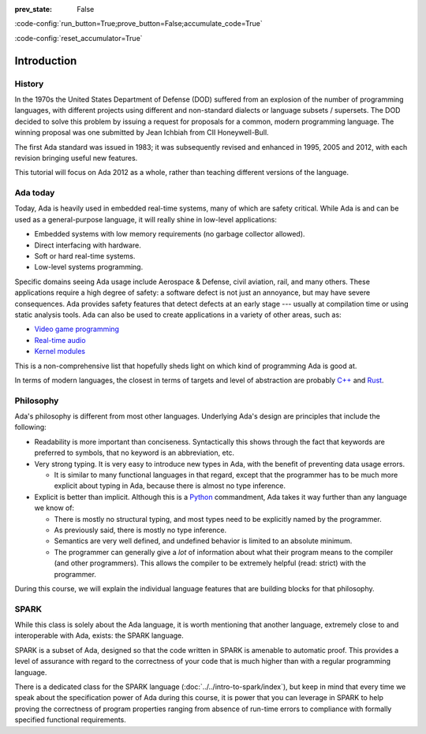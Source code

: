 :prev_state: False

:code-config:`run_button=True;prove_button=False;accumulate_code=True`

:code-config:`reset_accumulator=True`

.. role:: ada(code)
   :language: ada

.. role:: c(code)
   :language: c

.. role:: cpp(code)
   :language: c++

Introduction
============

History
-------

In the 1970s the United States Department of Defense (DOD) suffered from an
explosion of the number of programming languages, with different projects using
different and non-standard dialects or language subsets / supersets. The DOD
decided to solve this problem by issuing a request for proposals for a common,
modern programming language. The winning proposal was one submitted by Jean
Ichbiah from CII Honeywell-Bull.

The first Ada standard was issued in 1983; it was subsequently revised and
enhanced in 1995, 2005 and 2012, with each revision bringing useful new
features.

This tutorial will focus on Ada 2012 as a whole, rather than teaching different
versions of the language.

Ada today
---------

Today, Ada is heavily used in embedded real-time systems, many of which are
safety critical. While Ada is and can be used as a general-purpose language, it
will really shine in low-level applications:

- Embedded systems with low memory requirements (no garbage collector allowed).
- Direct interfacing with hardware.
- Soft or hard real-time systems.
- Low-level systems programming.

Specific domains seeing Ada usage include Aerospace & Defense, civil aviation,
rail, and many others. These applications require a high degree of safety: a
software defect is not just an annoyance, but may have severe consequences. Ada
provides safety features that detect defects at an early stage --- usually at
compilation time or using static analysis tools. Ada can also be used to create
applications in a variety of other areas, such as:

-  `Video game programming <https://github.com/AdaDoom3/AdaDoom3>`_
-  `Real-time audio <http://www.electronicdesign.com/embedded-revolution/assessing-ada-language-audio-applications>`_
-  `Kernel modules <http://www.nihamkin.com/tag/kernel.html>`_

This is a non-comprehensive list that hopefully sheds light on which
kind of programming Ada is good at.

In terms of modern languages, the closest in terms of targets and level
of abstraction are probably
`C++ <https://en.wikipedia.org/wiki/C%2B%2B>`_ and
`Rust <https://www.rust-lang.org/en-US/>`_.

Philosophy
----------

Ada's philosophy is different from most other languages. Underlying Ada's
design are principles that include the following:

-  Readability is more important than conciseness. Syntactically this
   shows through the fact that keywords are preferred to symbols, that no
   keyword is an abbreviation, etc.

-  Very strong typing. It is very easy to introduce new types in Ada, with the
   benefit of preventing data usage errors.

   - It is similar to many functional languages in that regard, except that the
     programmer has to be much more explicit about typing in Ada, because there
     is almost no type inference.

-  Explicit is better than implicit. Although this is a
   `Python <https://www.python.org>`_ commandment, Ada takes it way further
   than any language we know of:

   -  There is mostly no structural typing, and most types need to be
      explicitly named by the programmer.

   -  As previously said, there is mostly no type inference.

   -  Semantics are very well defined, and undefined behavior is limited
      to an absolute minimum.

   -  The programmer can generally give a *lot* of information about
      what their program means to the compiler (and other programmers).
      This allows the compiler to be extremely helpful (read: strict)
      with the programmer.

.. AI for amiard: Create admonition with more details about comparison to
   functional languages (referred in paragraph about strong typing).

During this course, we will explain the individual language features that
are building blocks for that philosophy.

SPARK
-----

While this class is solely about the Ada language, it is worth mentioning that
another language, extremely close to and interoperable with Ada, exists: the
SPARK language.

SPARK is a subset of Ada, designed so that the code written in SPARK is
amenable to automatic proof. This provides a level of assurance with regard to
the correctness of your code that is much higher than with a regular
programming language.

There is a dedicated class for the SPARK language
(:doc:`../../intro-to-spark/index`),
but keep in mind that every time we speak about the specification power of Ada
during this course, it is power that you can leverage in SPARK to help proving
the correctness of program properties ranging from absence of run-time errors
to compliance with formally specified functional requirements.
